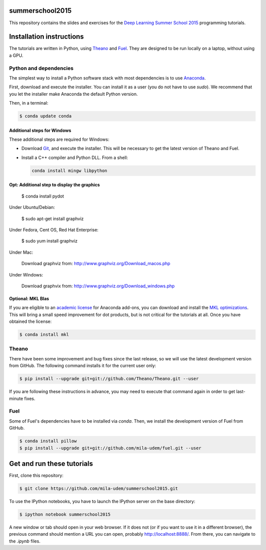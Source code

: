 summerschool2015
================

This repository contains the slides and exercises for the `Deep Learning
Summer School 2015`_ programming tutorials.


Installation instructions
=========================

The tutorials are written in Python, using Theano_ and Fuel_. They are
designed to be run locally on a laptop, without using a GPU.


Python and dependencies
-----------------------

The simplest way to install a Python software stack with most
dependencies is to use Anaconda_.

First, download and execute the installer. You can install it as a user
(you do not have to use `sudo`). We recommend that you let the installer
make Anaconda the default Python version.

Then, in a terminal:

.. code-block:: bash

  $ conda update conda


Additional steps for Windows
++++++++++++++++++++++++++++

These additional steps are required for Windows:

- Download Git_, and execute the installer. This will be necessary to
  get the latest version of Theano and Fuel.

- Install a C++ compiler and Python DLL. From a shell:

  .. code-block:: bash

    conda install mingw libpython


Opt: Additional step to display the graphics
++++++++++++++++++++++++++++++++++++++++++++

  $ conda install pydot

Under Ubuntu/Debian:

  $ sudo apt-get install graphviz

Under Fedora, Cent OS, Red Hat Enterprise:

  $ sudo yum install graphviz

Under Mac:

  Download graphviz from: http://www.graphviz.org/Download_macos.php

Under Windows:

  Download graphvix from: http://www.graphviz.org/Download_windows.php

Optional: MKL Blas
++++++++++++++++++

If you are eligible to an `academic license`_ for Anaconda add-ons, you
can download and install the `MKL optimizations`_. This will bring a
small speed improvement for dot products, but is not critical for the
tutorials at all. Once you have obtained the license:

.. code-block:: bash

  $ conda install mkl


Theano
------

There have been some improvement and bug fixes since the last release,
so we will use the latest development version from GitHub. The following
command installs it for the current user only:

.. code-block:: bash

  $ pip install --upgrade git+git://github.com/Theano/Theano.git --user

If you are following these instructions in advance, you may need to
execute that command again in order to get last-minute fixes.


Fuel
----

Some of Fuel's dependencies have to be installed via `conda`.
Then, we install the development version of Fuel from GitHub.

.. code-block:: bash

  $ conda install pillow
  $ pip install --upgrade git+git://github.com/mila-udem/fuel.git --user


Get and run these tutorials
===========================

First, clone this repository:

.. code-block:: bash

  $ git clone https://github.com/mila-udem/summerschool2015.git

To use the IPython notebooks, you have to launch the IPython server on the
base directory:

.. code-block:: bash

  $ ipython notebook summerschool2015

A new window or tab should open in your web browser. If it does not (or if you
want to use it in a different browser), the previous command should mention a
URL you can open, probably `<http://localhost:8888/>`__. From there, you can
navigate to the `.ipynb` files.


.. _Deep Learning Summer School 2015: https://sites.google.com/site/deeplearningsummerschool/
.. _Anaconda: http://continuum.io/downloads
.. _academic license: https://store.continuum.io/cshop/academicanaconda
.. _MKL optimizations: https://store.continuum.io/cshop/mkl-optimizations/
.. _Git: https://git-scm.com/download/win
.. _Theano: http://deeplearning.net/software/theano/
.. _Fuel: https://fuel.readthedocs.org/
